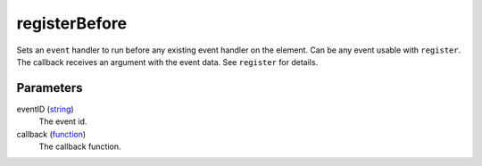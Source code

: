 registerBefore
====================================================================================================

Sets an ``event`` handler to run before any existing event handler on the element. Can be any event usable with ``register``. The callback receives an argument with the event data. See ``register`` for details.

Parameters
----------------------------------------------------------------------------------------------------

eventID (`string`_)
    The event id.

callback (`function`_)
    The callback function.

.. _`string`: ../../../lua/type/string.html
.. _`function`: ../../../lua/type/function.html

